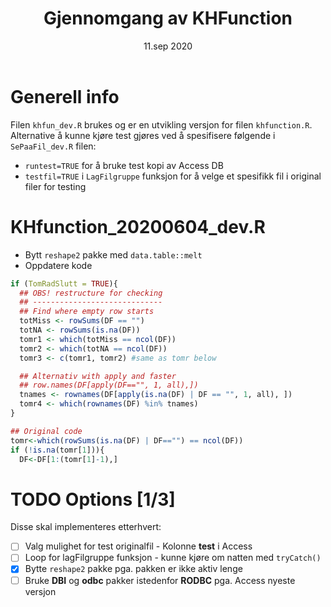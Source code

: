 #+Title: Gjennomgang av KHFunction
#+Date: 11.sep 2020

#+OPTIONS: ^:nil

* Generell info
Filen =khfun_dev.R= brukes og er en utvikling versjon for filen =khfunction.R=. Alternative å kunne
kjøre test gjøres ved å spesifisere følgende i =SePaaFil_dev.R= filen:
 - ~runtest=TRUE~ for å bruke test kopi av Access DB
 - ~testfil=TRUE~ i =LagFilgruppe= funksjon for å velge et spesifikk fil i original filer for testing
* KHfunction_20200604_dev.R
- Bytt =reshape2= pakke med =data.table::melt=
- Oppdatere kode 
#+BEGIN_SRC R
  if (TomRadSlutt = TRUE){
    ## OBS! restructure for checking
    ## -----------------------------
    ## Find where empty row starts
    totMiss <- rowSums(DF == "")
    totNA <- rowSums(is.na(DF))
    tomr1 <- which(totMiss == ncol(DF))
    tomr2 <- which(totNA == ncol(DF))
    tomr3 <- c(tomr1, tomr2) #same as tomr below

    ## Alternativ with apply and faster
    ## row.names(DF[apply(DF=="", 1, all),])
    tnames <- rownames(DF[apply(is.na(DF) | DF == "", 1, all), ])
    tomr4 <- which(rownames(DF) %in% tnames)
  }

  ## Original code
  tomr<-which(rowSums(is.na(DF) | DF=="") == ncol(DF))
  if (!is.na(tomr[1])){
    DF<-DF[1:(tomr[1]-1),]
  #+END_SRC


* TODO Options [1/3]
Disse skal implementeres etterhvert:

- [ ] Valg mulighet for test originalfil - Kolonne *test* i Access 
- [ ] Loop for lagFilgruppe funksjon - kunne kjøre om natten med =tryCatch()=
- [X] Bytte =reshape2= pakke pga. pakken er ikke aktiv lenge
- [ ] Bruke *DBI* og *odbc* pakker istedenfor *RODBC* pga. Access nyeste versjon


